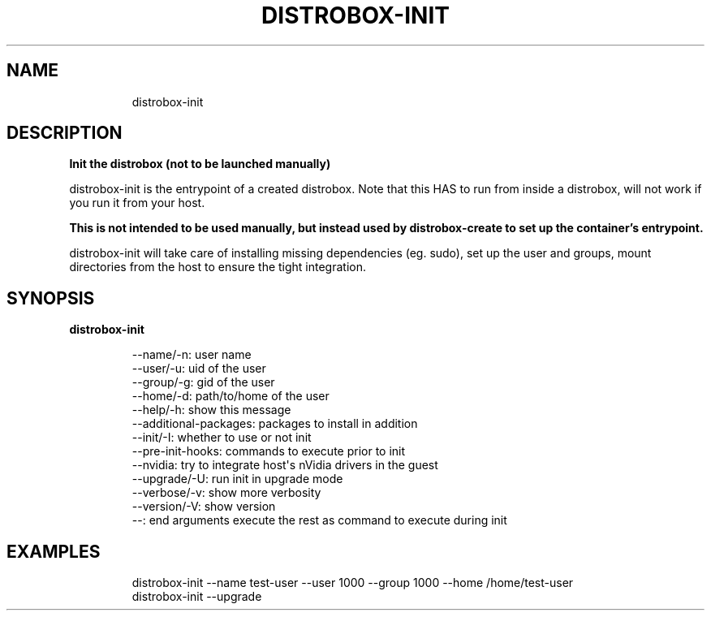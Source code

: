 .\
.\"
.TH "DISTROBOX\-INIT" "1" "Oct 2025" "Distrobox" "User Manual"
.SH NAME
.IP
.EX
distrobox\-init
.EE
.SH DESCRIPTION
\f[B]Init the distrobox (not to be launched manually)\f[R]
.PP
distrobox\-init is the entrypoint of a created distrobox.
Note that this HAS to run from inside a distrobox, will not work if you
run it from your host.
.PP
\f[B]This is not intended to be used manually, but instead used by
distrobox\-create to set up the container\[cq]s entrypoint.\f[R]
.PP
distrobox\-init will take care of installing missing dependencies (eg.
sudo), set up the user and groups, mount directories from the host to
ensure the tight integration.
.SH SYNOPSIS
\f[B]distrobox\-init\f[R]
.IP
.EX
\-\-name/\-n:      user name
\-\-user/\-u:      uid of the user
\-\-group/\-g:     gid of the user
\-\-home/\-d:      path/to/home of the user
\-\-help/\-h:      show this message
\-\-additional\-packages:  packages to install in addition
\-\-init/\-I:      whether to use or not init
\-\-pre\-init\-hooks:   commands to execute prior to init
\-\-nvidia:       try to integrate host\[aq]s nVidia drivers in the guest
\-\-upgrade/\-U:       run init in upgrade mode
\-\-verbose/\-v:       show more verbosity
\-\-version/\-V:       show version
\-\-:         end arguments execute the rest as command to execute during init
.EE
.SH EXAMPLES
.IP
.EX
distrobox\-init \-\-name test\-user \-\-user 1000 \-\-group 1000 \-\-home /home/test\-user
distrobox\-init \-\-upgrade
.EE
